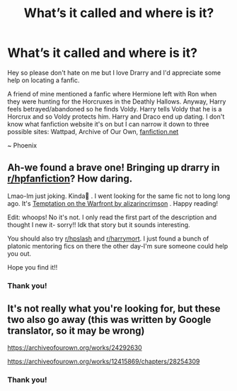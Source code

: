 #+TITLE: What’s it called and where is it?

* What’s it called and where is it?
:PROPERTIES:
:Author: BookHoarder_Phoenix
:Score: 0
:DateUnix: 1601464958.0
:DateShort: 2020-Sep-30
:FlairText: What's That Fic?
:END:
Hey so please don't hate on me but I love Drarry and I'd appreciate some help on locating a fanfic.

A friend of mine mentioned a fanfic where Hermione left with Ron when they were hunting for the Horcruxes in the Deathly Hallows. Anyway, Harry feels betrayed/abandoned so he finds Voldy. Harry tells Voldy that he is a Horcrux and so Voldy protects him. Harry and Draco end up dating. I don't know what fanfiction website it's on but I can narrow it down to three possible sites: Wattpad, Archive of Our Own, [[https://fanfiction.net/][fanfiction.net]]

~ Phoenix


** Ah-we found a brave one! Bringing up drarry in [[/r/hpfanfiction][r/hpfanfiction]]? How daring.

Lmao-Im just joking. Kinda🤣 . I went looking for the same fic not to long long ago. It's [[https://archiveofourown.org/works/4373594/chapters/9926705][Temptation on the Warfront by alizarincrimson]] . Happy reading!

Edit: whoops! No it's not. I only read the first part of the description and thought I new it- sorry!! Idk that story but it sounds interesting.

You should also try [[/r/hpslash][r/hpslash]] and [[/r/harrymort][r/harrymort]]. I just found a bunch of platonic mentoring fics on there the other day-I'm sure someone could help you out.

Hope you find it!!
:PROPERTIES:
:Author: ifindtrouble
:Score: 0
:DateUnix: 1601469073.0
:DateShort: 2020-Sep-30
:END:

*** Thank you!
:PROPERTIES:
:Author: BookHoarder_Phoenix
:Score: -1
:DateUnix: 1601474806.0
:DateShort: 2020-Sep-30
:END:


** It's not really what you're looking for, but these two also go away (this was written by Google translator, so it may be wrong)

[[https://archiveofourown.org/works/24292630]]

[[https://archiveofourown.org/works/12415869/chapters/28254309]]
:PROPERTIES:
:Author: Alice_yoo
:Score: 0
:DateUnix: 1601470149.0
:DateShort: 2020-Sep-30
:END:

*** Thank you!
:PROPERTIES:
:Author: BookHoarder_Phoenix
:Score: 0
:DateUnix: 1601474817.0
:DateShort: 2020-Sep-30
:END:
